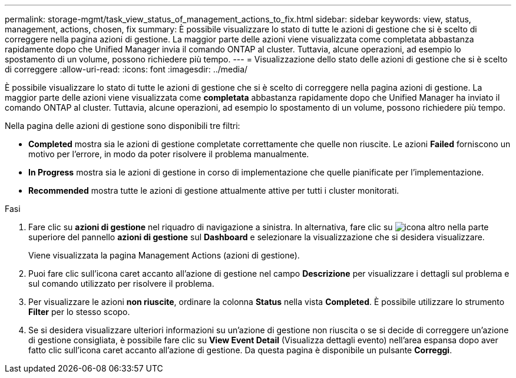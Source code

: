---
permalink: storage-mgmt/task_view_status_of_management_actions_to_fix.html 
sidebar: sidebar 
keywords: view, status, management, actions, chosen, fix 
summary: È possibile visualizzare lo stato di tutte le azioni di gestione che si è scelto di correggere nella pagina azioni di gestione. La maggior parte delle azioni viene visualizzata come completata abbastanza rapidamente dopo che Unified Manager invia il comando ONTAP al cluster. Tuttavia, alcune operazioni, ad esempio lo spostamento di un volume, possono richiedere più tempo. 
---
= Visualizzazione dello stato delle azioni di gestione che si è scelto di correggere
:allow-uri-read: 
:icons: font
:imagesdir: ../media/


[role="lead"]
È possibile visualizzare lo stato di tutte le azioni di gestione che si è scelto di correggere nella pagina azioni di gestione. La maggior parte delle azioni viene visualizzata come *completata* abbastanza rapidamente dopo che Unified Manager ha inviato il comando ONTAP al cluster. Tuttavia, alcune operazioni, ad esempio lo spostamento di un volume, possono richiedere più tempo.

Nella pagina delle azioni di gestione sono disponibili tre filtri:

* *Completed* mostra sia le azioni di gestione completate correttamente che quelle non riuscite. Le azioni *Failed* forniscono un motivo per l'errore, in modo da poter risolvere il problema manualmente.
* *In Progress* mostra sia le azioni di gestione in corso di implementazione che quelle pianificate per l'implementazione.
* *Recommended* mostra tutte le azioni di gestione attualmente attive per tutti i cluster monitorati.


.Fasi
. Fare clic su *azioni di gestione* nel riquadro di navigazione a sinistra. In alternativa, fare clic su image:../media/more_icon.gif["icona altro"] nella parte superiore del pannello *azioni di gestione* sul *Dashboard* e selezionare la visualizzazione che si desidera visualizzare.
+
Viene visualizzata la pagina Management Actions (azioni di gestione).

. Puoi fare clic sull'icona caret accanto all'azione di gestione nel campo *Descrizione* per visualizzare i dettagli sul problema e sul comando utilizzato per risolvere il problema.
. Per visualizzare le azioni *non riuscite*, ordinare la colonna *Status* nella vista *Completed*. È possibile utilizzare lo strumento *Filter* per lo stesso scopo.
. Se si desidera visualizzare ulteriori informazioni su un'azione di gestione non riuscita o se si decide di correggere un'azione di gestione consigliata, è possibile fare clic su *View Event Detail* (Visualizza dettagli evento) nell'area espansa dopo aver fatto clic sull'icona caret accanto all'azione di gestione. Da questa pagina è disponibile un pulsante *Correggi*.

